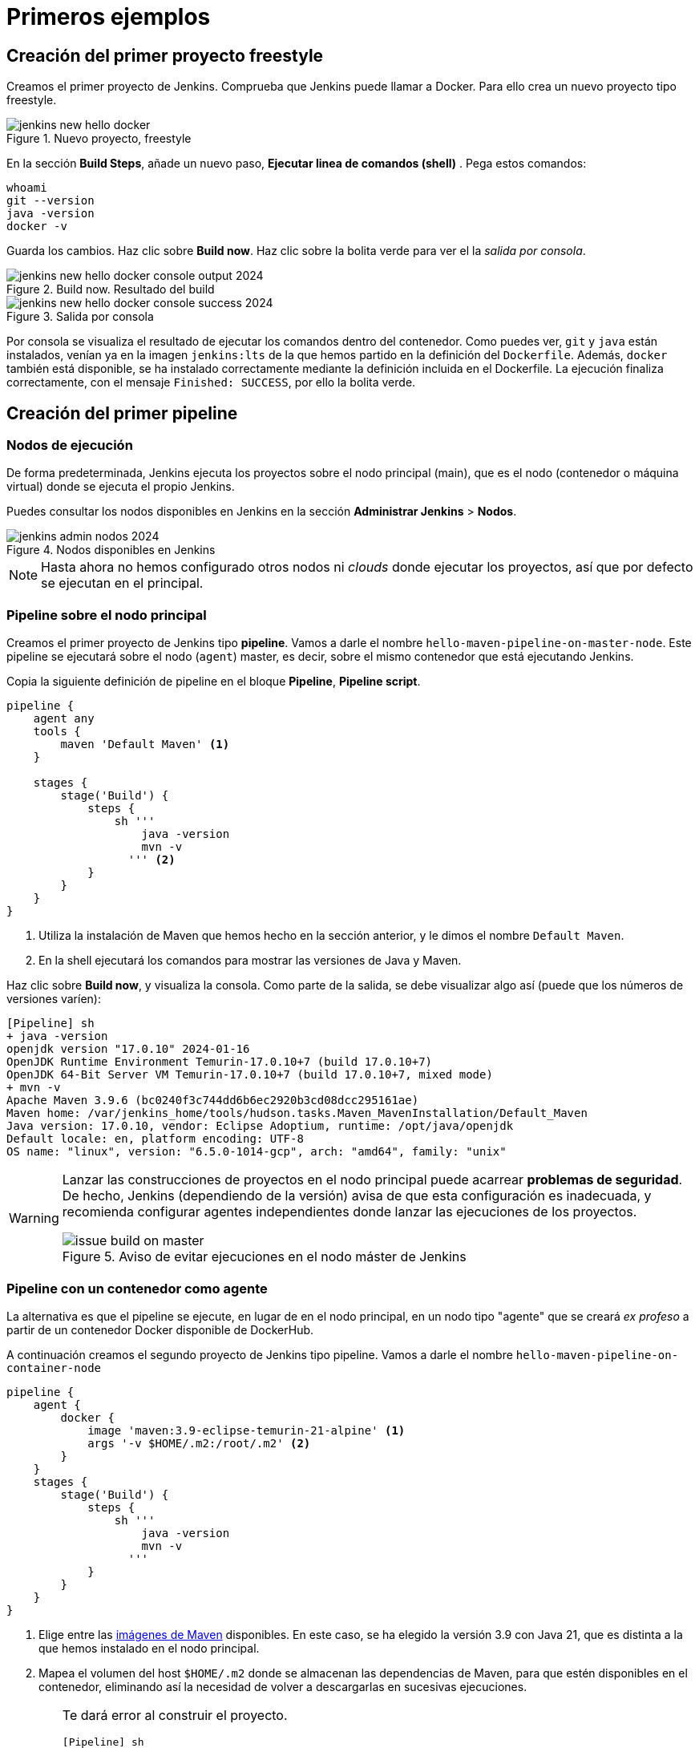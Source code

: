 = Primeros ejemplos

== Creación del primer proyecto freestyle

Creamos el primer proyecto de Jenkins. Comprueba que Jenkins puede llamar a Docker. Para ello crea un nuevo proyecto tipo freestyle.

.Nuevo proyecto, freestyle
image::jenkins-new-hello-docker.png[role="thumb", align="center"]

En la sección *Build Steps*, añade un nuevo paso,  *Ejecutar linea de comandos (shell)* . Pega estos comandos: 

[source,bash,subs="verbatim,quotes"]
----
whoami
git --version
java -version
docker -v
----

Guarda los cambios. Haz clic sobre *Build now*. Haz clic sobre la bolita verde para ver el la _salida por consola_.

.Build now. Resultado del build
image::jenkins-new-hello-docker-console-output-2024.png[role="thumb", align="center"]

.Salida por consola
image::jenkins-new-hello-docker-console-success-2024.png[role="thumb", align="center"]

Por consola se visualiza el resultado de ejecutar los comandos dentro del contenedor. Como puedes ver, `git` y `java` están instalados, venían ya en la imagen  `jenkins:lts` de la que hemos partido en la definición del `Dockerfile`. Además, `docker` también está disponible, se ha instalado correctamente mediante la definición incluida en el Dockerfile. La ejecución finaliza correctamente, con el mensaje `Finished: SUCCESS`, por ello la bolita verde.

== Creación del primer pipeline

=== Nodos de ejecución

De forma predeterminada, Jenkins ejecuta los proyectos sobre el nodo principal (main), que es el nodo (contenedor o máquina virtual) donde se ejecuta el propio Jenkins. 

Puedes consultar los nodos disponibles en Jenkins en la sección *Administrar Jenkins* > *Nodos*.

.Nodos disponibles en Jenkins
image::jenkins-admin-nodos-2024.png[role="thumb", align="center"]

[NOTE]
====
Hasta ahora no hemos configurado otros nodos ni _clouds_ donde ejecutar los proyectos, así que por defecto se ejecutan en el principal.
====

=== Pipeline sobre el nodo principal


Creamos el primer proyecto de Jenkins tipo *pipeline*. Vamos a darle el nombre `hello-maven-pipeline-on-master-node`. Este pipeline se ejecutará sobre el nodo (`agent`) master, es decir, sobre el mismo contenedor que está ejecutando Jenkins. 

Copia la siguiente definición de pipeline en el bloque *Pipeline*, *Pipeline script*.

[source,groovy,subs="verbatim,quotes"]
----
pipeline {
    agent any
    tools {
        maven 'Default Maven' <1>
    }

    stages {
        stage('Build') {
            steps {
                sh '''
                    java -version
                    mvn -v 
                  ''' <2>
            }
        }
    }
}
----
<1> Utiliza la instalación de Maven que hemos hecho en la sección anterior, y le dimos el nombre `Default Maven`.
<2> En la shell ejecutará los comandos para mostrar las versiones de Java y Maven.

Haz clic sobre *Build now*, y visualiza la consola. Como parte de la salida, se debe visualizar algo así (puede que los números de versiones varíen): 

[source,bash,subs="verbatim,quotes"]
----
[Pipeline] sh
+ java -version
openjdk version "17.0.10" 2024-01-16
OpenJDK Runtime Environment Temurin-17.0.10+7 (build 17.0.10+7)
OpenJDK 64-Bit Server VM Temurin-17.0.10+7 (build 17.0.10+7, mixed mode)
+ mvn -v
Apache Maven 3.9.6 (bc0240f3c744dd6b6ec2920b3cd08dcc295161ae)
Maven home: /var/jenkins_home/tools/hudson.tasks.Maven_MavenInstallation/Default_Maven
Java version: 17.0.10, vendor: Eclipse Adoptium, runtime: /opt/java/openjdk
Default locale: en, platform encoding: UTF-8
OS name: "linux", version: "6.5.0-1014-gcp", arch: "amd64", family: "unix"
----

[WARNING]
====
Lanzar las construcciones de proyectos en el nodo principal puede acarrear *problemas de seguridad*. De hecho, Jenkins (dependiendo de la versión) avisa de que esta configuración es inadecuada, y recomienda configurar agentes independientes donde lanzar las ejecuciones de los proyectos.

.Aviso de evitar ejecuciones en el nodo máster de Jenkins
image::issue-build-on-master.png[role="thumb", align="center"]
====

=== Pipeline con un contenedor como agente

La alternativa es que el pipeline se ejecute, en lugar de en el nodo principal, en un nodo tipo "agente" que se creará _ex profeso_ a partir de un contenedor Docker disponible de DockerHub. 

A continuación creamos el segundo proyecto de Jenkins tipo pipeline. Vamos a darle el nombre `hello-maven-pipeline-on-container-node`


[source,groovy,subs="verbatim,quotes"]
----
pipeline {
    agent {
        docker {
            image 'maven:3.9-eclipse-temurin-21-alpine' <1>
            args '-v $HOME/.m2:/root/.m2' <2>
        }
    }
    stages {
        stage('Build') {
            steps {
                sh '''
                    java -version
                    mvn -v
                  '''
            }
        }
    }
}
----
<1> Elige entre las https://hub.docker.com/_/maven[imágenes de Maven] disponibles. En este caso, se ha elegido la versión 3.9 con Java 21, que es distinta a la que hemos instalado en el nodo principal.
<2> Mapea el volumen del host `$HOME/.m2` donde se almacenan las dependencias de Maven, para que estén disponibles en el contenedor, eliminando así la necesidad de volver a descargarlas en sucesivas ejecuciones.

[WARNING]
====
Te dará error al construir el proyecto. 
[source,bash,subs="verbatim,quotes"]
----
[Pipeline] sh
+ docker inspect -f . maven:3.9-eclipse-temurin-21-jammy

permission denied while trying to connect to the Docker daemon socket at unix:///var/run/docker.sock: Get "http://%2Fvar%2Frun%2Fdocker.sock/v1.24/containers/maven:3.9-eclipse-temurin-21-jammy/json": dial unix /var/run/docker.sock: connect: permission denied
----

El motivo es que en la máquina Jenkins, sobre el S.O. host, hay que abrir permisos en el socket de Docker para que desde dentro del contenedor Jenkins permita crear otros contenedores _hermanos_. Para ello, mediante el terminal `ssh` modifica los permisos así:
```
sudo chmod 666 /var/run/docker.sock
```
====

Tras ello deben construirse correctamente. La nueva salida será algo así: 

[source,bash,subs="verbatim,quotes"]
----
[Pipeline] sh
+ java -version
openjdk version "21.0.2" 2024-01-16 LTS
OpenJDK Runtime Environment Temurin-21.0.2+13 (build 21.0.2+13-LTS)
OpenJDK 64-Bit Server VM Temurin-21.0.2+13 (build 21.0.2+13-LTS, mixed mode, sharing)
+ mvn -v
Apache Maven 3.9.6 (bc0240f3c744dd6b6ec2920b3cd08dcc295161ae)
Maven home: /usr/share/maven
Java version: 21.0.2, vendor: Eclipse Adoptium, runtime: /opt/java/openjdk
Default locale: en_US, platform encoding: UTF-8
OS name: "linux", version: "6.5.0-1014-gcp", arch: "amd64", family: "unix"
----


[IMPORTANT]
====
Para que tras reiniciar la máquina se mantengan los permisos del socket de Docker: 

Crea el archivo `/etc/rc.local`, y añade el siguiente contenido: 
```
#!/bin/sh -e
chmod 666 /var/run/docker.sock
```
Por último, dale los permisos adecuados al archivo `/etc/rc.local`: 
```
sudo chmod 755 /etc/rc.local
```
Tras ello reinicia la máquina. 
```
sudo reboot -h now
```
Tras ello, comprueba que el socket de Docker tiene los permisos adecuados:
```
$ ls -la /var/run/docker.sock
srw-rw-rw- 1 root docker 0 Mar  2 19:24 /var/run/docker.sock
```
====

[WARNING]
====
No olvides que abrir permisos aL archivo `/var/run/docker.sock` supone ciertos problemas de seguridad: _Avoid workarounds like this which could be a big potential security threat. The result of your chmod practically gives all local users read and write permissions to the docker-socket which allows anyone to interfere with your docker images._ (https://serverfault.com/questions/821062/how-to-run-sudo-chmod-666-var-run-docker-sock-on-ubuntu-before-the-services[fuente]).
====

Otros ejemplos similares con contenedores NodeJS están disponibles en la https://www.jenkins.io/doc/book/pipeline/docker/[documentación de Jenkins]

=== Usando varios contenedores como agente

Es habitual tener varias tecnologías en un mismo proyecto. Por ejemplo, un repositorio puede tener tanto un back-end basado en Java como un front-end basado en JavaScript. Combinar Docker y Pipeline permite usar diferentes agentes en diferentes fases (_stages_) del pipeline. Crea un nuevo pipeline `hello-pipeline-multiple-containers`con el siguiente contenido: 

[source,groovy,subs="verbatim,quotes"]
----
pipeline {
    agent none
    stages {
        stage('Back-end') {
            agent {
                docker { 
                    image 'maven:3.9-eclipse-temurin-21-alpine'
                    args '-v $HOME/.m2:/root/.m2'
                }
            }
            steps {
                sh 'mvn --version'
            }
        }
        stage('Front-end') {
            agent {
                docker { image 'node:20.11.1-alpine3.19' }
            }
            steps {
                sh 'node --version'
            }
        }
    }
}
----

.Pipeline con varios contenedores como agentes
image::jenkins-pipeline-multiple-containers-2024.png[role="thumb", align="center"]


== Conexión con la máquina de despliegue

Para automatizar el despliegue sobre la instancia que tenemos creada para ello, deberás permitir que Jenkins ejecute  comandos sobre la máquina de despliegue a través de SSH. Para ello, la instancia Jenkins debe poder conectarse a la instancia de despliegue mediante una conexión SSH basada en autenticación por pareja de claves pública/privada, que ha demostrado ser más seguro sobre la autenticación estándar de nombre de usuario/contraseña.

.Esquema de despliegue con Jenkins
image::deploy-schema-full.png[role="thumb", align="center"]

Para ello, los pasos que se detallan a continuación permiten: 

- generar una nueva pareja de claves que usaremos para el despliegue,
- copiar la clave pública generada en la instancia de despliegue,
- y por último probar que la conexión se realiza correctamente. 

Ejecuta los siguientes pasos: 

=== Generar la nueva pareja de claves de despliegue

. Conecta por SSH a la máquina Jenkins: `ssh ubuntu@__instancia-jenkins__`

.Conexión SSH a la instancia Jenkins
image::ssh-from-developer-to-jenkins.png[role="thumb", align="center"]

[start=2]
. Crea la carpeta donde se va a guardar la nueva pareja de claves: `mkdir /home/ubuntu/jenkins_home/.ssh`
. Crea una pareja de claves ssh de despliegue: `ssh-keygen -t rsa -b 4096`
. Cuando pida el *nombre*, escribe el nuevo nombre *id_rsa_deploy* junto con la ubicación donde Jenkins va a buscar las claves de forma predeterminada, que es: `/home/ubuntu/jenkins_home/.ssh/*id_rsa_deploy*`
. Por último, deja la contraseña en blanco (pulsa ENTER): `Enter passphrase (empty for no passphrase):`

Esto crea la clave privada en `/home/ubuntu/jenkins_home/.ssh/*id_dsa_deploy*` y una clave pública asociada en `/home/ubuntu/jenkins_home/.ssh/*id_dsa_deploy.pub*`. Esta nueva pareja de claves la usaremos *exclusivamente para el despliegue* de nuestros proyectos. 

Al haberla guardado en la carpeta `/home/ubuntu/jenkins_home/` los archivos están accesibles dentro del contenedor de Jenkins, porque como recordarás, al lanzar el contenedor Jenkins esa carpeta del host la habíamos mapeado con la carpeta `/var/jenkins_home` del contenedor.

.Pareja de claves __id_rsa_deploy__
image::jenkins-ls-deploy-keys.png[role="thumb", align="center"]

=== Copiar la clave pública a la instancia de despliegue

[start=6]
. Muestra el contenido de la clave pública: 
[source,bash,subs="verbatim,quotes"]
----
cat /home/ubuntu/jenkins_home/.ssh/id_rsa_deploy.pub
----

[start=7]
. Copia el contenido: con el ratón, selecciona el contenido de la clave, desde “ssh-rsa” hasta el final, y pulsa ENTER (o CTRC+C)

.Copia el contenido de __id_rsa_deploy.pub__
image::jenkins-cat-public-key.png[role="thumb", align="center"]

[WARNING]
====
Debido a que algunos terminales añaden saltos delinea al copiar texto desde el terminal, como ocurre con cloud shell de GCP, es _recomendable_ copiar el contenido de la clave pública en cualquier editor de texto "plano" (Notepad++, Sublime, VS Code, etc) y eliminar los saltos de línea, si los hubiera.
====

[start=8]
. Ahora pégalo en tu PC, lo necesitaremos más adelante.
. Desconecta de la máquina Jenkins: `exit`
. Conecta por ssh a la instancia de despliegue

.Conexión SSH a la instancia Jenkins
image::ssh-from-developer-to-deploy.png[role="thumb", align="center"]

[start=11]
. Edita el archivo `authorized_keys`:  
[source,bash,subs="verbatim,quotes"]
----
nano /home/ubuntu/.ssh/authorized_keys
----

[start=12]
. Ese archivo ya tenía una clave pública, la correspondiente a tu pareja de claves personal que inyectamos en la creación de la instancia con Terraform (por eso has podido conectar por ssh a esa máquina). Pega el contenido de la clave pública de despliegue. Ahora debe tener 2 claves públicas.
. Ya puedes desconectar de la instancia de despliegue.


=== Prueba de la conexión desde jenkins a despliegue

Vamos a probar que funciona:

.Conexión SSH desde la instancia Jenkins a la de despliegue
image::jenkins-ssh-to-deploy.png[role="thumb", align="center"]

[start=14]
. Conecta de nuevo a la instancia jenkins y prueba la conexión ssh a la instancia de despliegue. Recuerda que puesto que Jenkins se está ejecutando como un contenedor, debes probar la conexión ssh desde dentro del contenedor: 

[source,bash,subs="verbatim,quotes"]
----
docker exec -it jenkins-docker ssh ubuntu@__instancia_deploy__ -i /var/jenkins_home/.ssh/id_rsa_deploy
----

En el comando anterior: 

- `docker exec -it` indica ejecutar un comando desde dentro del contenedor
- `jenkins-docker` es el nombre del contenedor
- `ssh ubuntu@__instancia_deploy__ -i /var/jenkins_home/.ssh/id_rsa_deploy` es el comando a ejecutar en el contenedor. En este caso, `ssh` con el parámetro `-i ...` para indica la clave privada que debe usar para conectar. 
[IMPORTANT]
====
Antes de ejecutar el comando, modifica `__instancia_deploy__` por el nombre DNS de tu instancia de despliegue.
====
- Recuerda que `/var/jenkins_home` es la carpeta HOME del usuario _jenkins_ dentro del contenedor, y _jenkins_ es el usuario del contenedor que ejecuta Jenkins.

[start=15]
. La primera vez que realizas una conexión ssh desde un usuario en una máquina origen a una destino, te pregunta si deseas almacenar la clave de host de destino en la lista de hosts conocidos (`known_hosts`) de tu máquina origen. Contesta: `yes`

.Validar la clave del host: *yes*
image::ssh-host-autentication.png[role="thumb", align="center"]

[start=16]
. Si todo ha ido bien, la conexión se ha debido realizar. Puedes comprobarlo porque en el `prompt` te aparecerá que estás en la máquina de despliegue. Sal con `exit`. Ahora el `prompt` te muestra que estás en la máquina Jenkins.

.Conexión correcta
image::ssh-host-connection-deploy-exit.png[role="thumb", align="center"]

[NOTE]
====
Si no ha correcto, verifica que la ruta al archivo de la clave privada es correcta, y que el nombre de la máquina de despliegue es correcto. 
====

[start=17] 
. Comprueba que la clave de host de la máquina de destino (despliegue) se ha guardado en la máquina origen (jenkins) en el archivo `~/.ssh/known_hosts` del usuario que ha ejecutado el comando ssh, en nuestro caso, del usuario jenkins de contenedor:

[source,bash,subs="verbatim,quotes"]
----
docker exec -it jenkins-docker cat /var/jenkins_home/.ssh/known_hosts
----

.Contenido del archivo *known_hosts* en el contenedor
image::ssh-known_hosts.png[role="thumb", align="center"]

[start=18]
. Puedes comprobarlo también mostrando el contenido de __known_hosts__ en el archivo `/home/ubuntu/jenkins_home/.ssh/known_hosts`. Ambos coinciden, recuerda que hay un volumen mapeado entre la carpeta local `/home/ubuntu/jenkins_home` y la carpeta del contenedor `/var/jenkins_home`.

.Contenido del archivo *known_hosts* en la carpeta local
image::ssh-known_hosts-local.png[role="thumb", align="center"]

[start=19]
. Ahora que la conexión por SSH entre la máquina Jenkins y la máquina de despliegue es correcta, vamos a hacer que Jenkins automatice la ejecución de comandos sobre la máquina de despliegue: entra en Jenkins y añade el siguiente comando al proyecto __hello_docker__ existente, sustituyendo __MAQUINA_DEPLOY__ por el nombre DNS de la máquina de despliegue.

[source,bash,subs="verbatim,quotes"]
----
ssh -i ~/.ssh/id_rsa_deploy ubuntu@MAQUINA_DEPLOY "pwd && ls -la"
----
Como aclaración de este comando: 

-	el parámetro `-i` indica la clave privada que queremos usar en la conexión ssh
- `"pwd && ls -la"` son comandos básicos que ejecuta sobre la máquina remota. Hemos indicado estos comandos simplemente para probar que la conexión se realiza correctamente. 

.Modificación del proyecto para que ejecute un comando sobre la instancia de despliegue
image::jenkins-hello-docker-ssh-to-deploy.png[role="thumb", align="center"]

Tras ejecutar el proyecto en Jenkins, el resultado debe ser correcto.

.Salida por consola. El comando se ha ejecutado correctamente.
image::jenkins-hello-docker-ssh-to-deploy-output-2024.png[role="thumb", align="center"]

